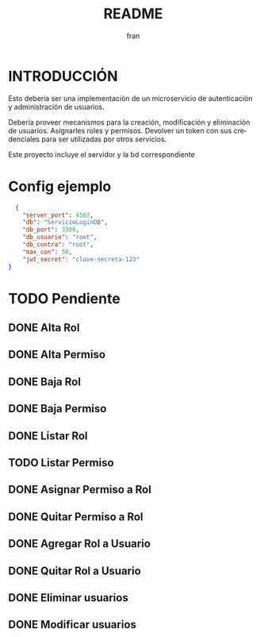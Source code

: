 #+TITLE: README
#+AUTHOR: fran
#+LANGUAGE: es
#+STARTUP: content indent showeverything
#+DESCRIPTION: Declaracion de intenciones en el proyecto
#+OPTIONS: results:nil

* INTRODUCCIÓN

Esto debería ser una implementación de un microservicio de autenticación y administración de usuarios.

Debería proveer mecanismos para la creación, modificación y eliminación de usuarios. Asignarles roles y permisos. Devolver un token con sus credenciales para ser utilizadas por otros servicios.

Este proyecto incluye el servidor y la bd correspondiente

* Config ejemplo
#+begin_src json :tangle config.json
  {
    "server_port": 4567,
    "db": "ServicioLoginDB",
    "db_port": 3306,
    "db_usuario": "root",
    "db_contra": "root",
    "max_con": 50,
    "jwt_secret": "clave-secreta-123"
}
#+end_src

* TODO Pendiente
** DONE Alta Rol
CLOSED: [2025-08-19 mar 22:16]
** DONE Alta Permiso
CLOSED: [2025-08-19 mar 22:16]
** DONE Baja Rol
CLOSED: [2025-08-19 mar 22:16]
** DONE Baja Permiso
CLOSED: [2025-08-19 mar 22:16]
** DONE Listar Rol
CLOSED: [2025-08-19 mar 22:16]
** TODO Listar Permiso
** DONE Asignar Permiso a Rol
CLOSED: [2025-08-18 lun 22:52]
** DONE Quitar Permiso a Rol
CLOSED: [2025-08-18 lun 22:52]
** DONE Agregar Rol a Usuario
CLOSED: [2025-08-18 lun 22:51]
** DONE Quitar Rol a Usuario
CLOSED: [2025-08-18 lun 22:51]
** DONE Eliminar usuarios
CLOSED: [2025-08-17 dom 20:43]
** DONE Modificar usuarios
CLOSED: [2025-08-17 dom 20:43]
